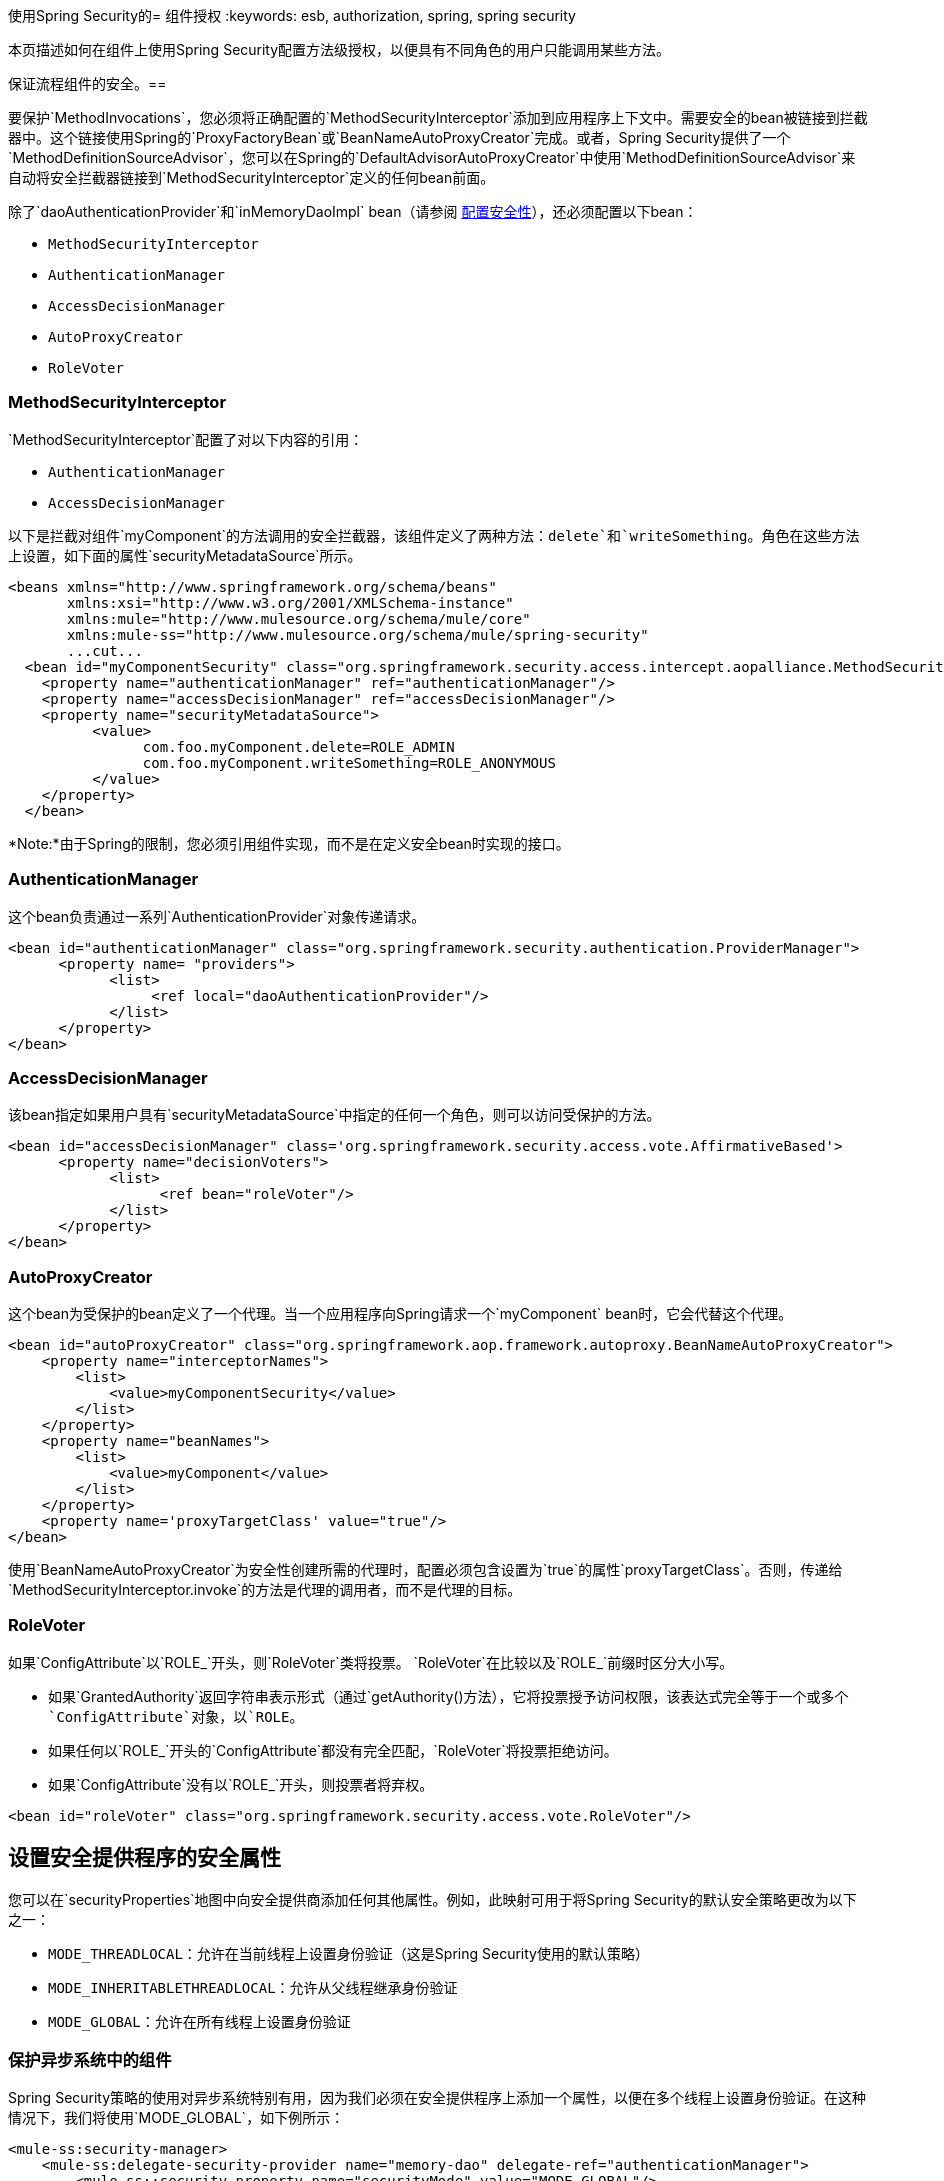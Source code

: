 使用Spring Security的= 组件授权
:keywords: esb, authorization, spring, spring security

本页描述如何在组件上使用Spring Security配置方法级授权，以便具有不同角色的用户只能调用某些方法。

保证流程组件的安全。== 

要保护`MethodInvocations`，您必须将正确配置的`MethodSecurityInterceptor`添加到应用程序上下文中。需要安全的bean被链接到拦截器中。这个链接使用Spring的`ProxyFactoryBean`或`BeanNameAutoProxyCreator`完成。或者，Spring Security提供了一个`MethodDefinitionSourceAdvisor`，您可以在Spring的`DefaultAdvisorAutoProxyCreator`中使用`MethodDefinitionSourceAdvisor`来自动将安全拦截器链接到`MethodSecurityInterceptor`定义的任何bean前面。

除了`daoAuthenticationProvider`和`inMemoryDaoImpl` bean（请参阅 link:/mule-user-guide/v/3.6/configuring-security[配置安全性]），还必须配置以下bean：

*  `MethodSecurityInterceptor`

*  `AuthenticationManager`

*  `AccessDecisionManager`

*  `AutoProxyCreator`

*  `RoleVoter`

===  MethodSecurityInterceptor

`MethodSecurityInterceptor`配置了对以下内容的引用：

*  `AuthenticationManager`

*  `AccessDecisionManager`

以下是拦截对组件`myComponent`的方法调用的安全拦截器，该组件定义了两种方法：`delete`和`writeSomething`。角色在这些方法上设置，如下面的属性`securityMetadataSource`所示。

[source, xml, linenums]
----
<beans xmlns="http://www.springframework.org/schema/beans"
       xmlns:xsi="http://www.w3.org/2001/XMLSchema-instance"
       xmlns:mule="http://www.mulesource.org/schema/mule/core"
       xmlns:mule-ss="http://www.mulesource.org/schema/mule/spring-security"
       ...cut...
  <bean id="myComponentSecurity" class="org.springframework.security.access.intercept.aopalliance.MethodSecurityInterceptor">
    <property name="authenticationManager" ref="authenticationManager"/>
    <property name="accessDecisionManager" ref="accessDecisionManager"/>
    <property name="securityMetadataSource">
          <value>
                com.foo.myComponent.delete=ROLE_ADMIN
                com.foo.myComponent.writeSomething=ROLE_ANONYMOUS
          </value>
    </property>
  </bean>
----

*Note:*由于Spring的限制，您必须引用组件实现，而不是在定义安全bean时实现的接口。

===  AuthenticationManager

这个bean负责通过一系列`AuthenticationProvider`对象传递请求。

[source, xml, linenums]
----
<bean id="authenticationManager" class="org.springframework.security.authentication.ProviderManager">
      <property name= "providers">
            <list>
                 <ref local="daoAuthenticationProvider"/>
            </list>
      </property>
</bean>
----

===  AccessDecisionManager

该bean指定如果用户具有`securityMetadataSource`中指定的任何一个角色，则可以访问受保护的方法。

[source, xml, linenums]
----
<bean id="accessDecisionManager" class='org.springframework.security.access.vote.AffirmativeBased'>
      <property name="decisionVoters">
            <list>
                  <ref bean="roleVoter"/>
            </list>
      </property>
</bean>
----

===  AutoProxyCreator

这个bean为受保护的bean定义了一个代理。当一个应用程序向Spring请求一个`myComponent` bean时，它会代替这个代理。

[source, xml, linenums]
----
<bean id="autoProxyCreator" class="org.springframework.aop.framework.autoproxy.BeanNameAutoProxyCreator">
    <property name="interceptorNames">
        <list>
            <value>myComponentSecurity</value>
        </list>
    </property>
    <property name="beanNames">
        <list>
            <value>myComponent</value>
        </list>
    </property>
    <property name='proxyTargetClass' value="true"/>
</bean>
----

使用`BeanNameAutoProxyCreator`为安全性创建所需的代理时，配置必须包含设置为`true`的属性`proxyTargetClass`。否则，传递给`MethodSecurityInterceptor.invoke`的方法是代理的调用者，而不是代理的目标。

===  RoleVoter

如果`ConfigAttribute`以`ROLE_`开头，则`RoleVoter`类将投票。 `RoleVoter`在比较以及`ROLE_`前缀时区分大小写。

* 如果`GrantedAuthority`返回字符串表示形式（通过`getAuthority()`方法），它将投票授予访问权限，该表达式完全等于一个或多个`ConfigAttribute`对象，以`ROLE`。

* 如果任何以`ROLE_`开头的`ConfigAttribute`都没有完全匹配，`RoleVoter`将投票拒绝访问。

* 如果`ConfigAttribute`没有以`ROLE_`开头，则投票者将弃权。

[source, xml, linenums]
----
<bean id="roleVoter" class="org.springframework.security.access.vote.RoleVoter"/>
----

== 设置安全提供程序的安全属性

您可以在`securityProperties`地图中向安全提供商添加任何其他属性。例如，此映射可用于将Spring Security的默认安全策略更改为以下之一：

*  `MODE_THREADLOCAL`：允许在当前线程上设置身份验证（这是Spring Security使用的默认策略）

*  `MODE_INHERITABLETHREADLOCAL`：允许从父线程继承身份验证

*  `MODE_GLOBAL`：允许在所有线程上设置身份验证

=== 保护异步系统中的组件

Spring Security策略的使用对异步系统特别有用，因为我们必须在安全提供程序上添加一个属性，以便在多个线程上设置身份验证。在这种情况下，我们将使用`MODE_GLOBAL`，如下例所示：

[source, xml, linenums]
----
<mule-ss:security-manager>
    <mule-ss:delegate-security-provider name="memory-dao" delegate-ref="authenticationManager">
        <mule-ss::security-property name="securityMode" value="MODE_GLOBAL"/>
    </mule-ss::delegate-security-provider>
</mule-ss:security-manager>
----
